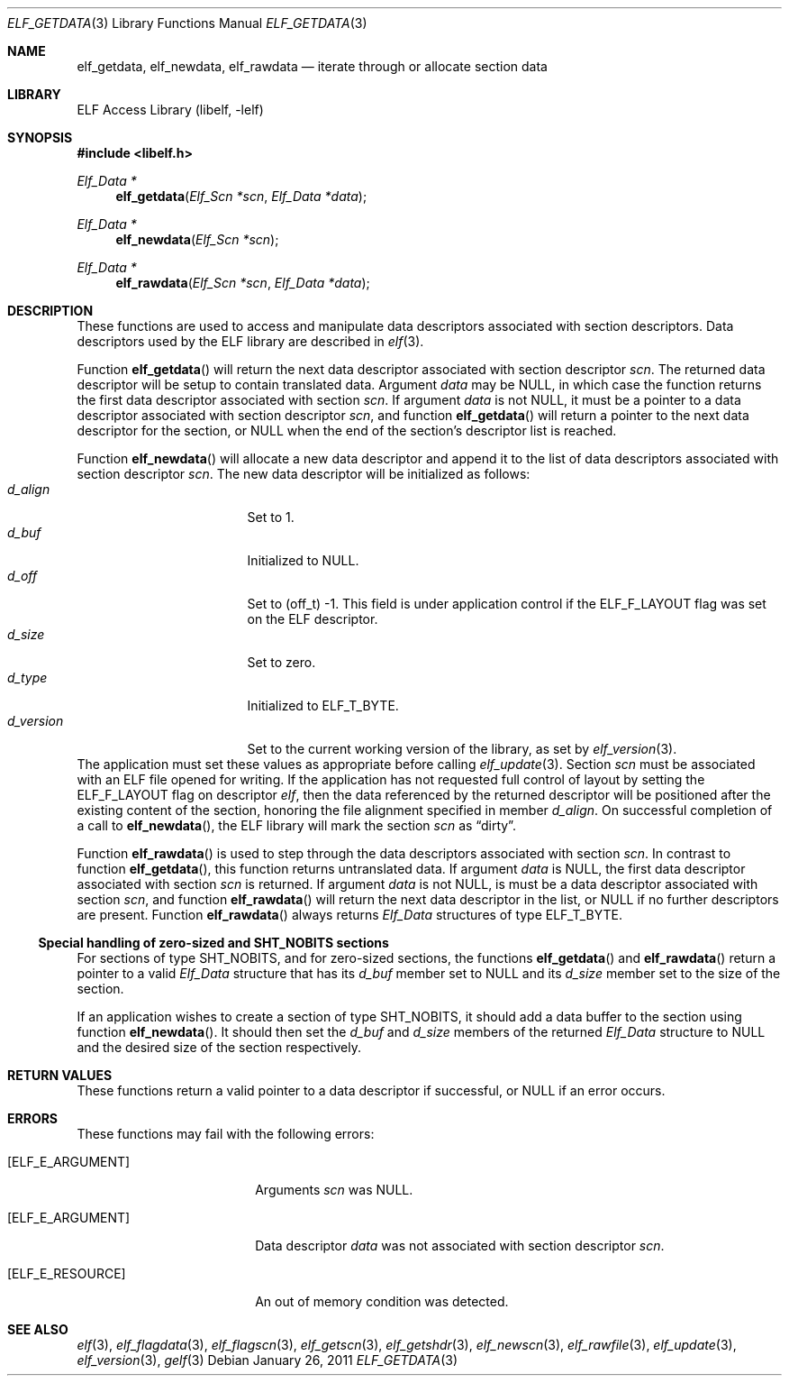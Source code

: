 .\" Copyright (c) 2006,2008,2010-2011 Joseph Koshy.  All rights reserved.
.\"
.\" Redistribution and use in source and binary forms, with or without
.\" modification, are permitted provided that the following conditions
.\" are met:
.\" 1. Redistributions of source code must retain the above copyright
.\"    notice, this list of conditions and the following disclaimer.
.\" 2. Redistributions in binary form must reproduce the above copyright
.\"    notice, this list of conditions and the following disclaimer in the
.\"    documentation and/or other materials provided with the distribution.
.\"
.\" This software is provided by Joseph Koshy ``as is'' and
.\" any express or implied warranties, including, but not limited to, the
.\" implied warranties of merchantability and fitness for a particular purpose
.\" are disclaimed.  in no event shall Joseph Koshy be liable
.\" for any direct, indirect, incidental, special, exemplary, or consequential
.\" damages (including, but not limited to, procurement of substitute goods
.\" or services; loss of use, data, or profits; or business interruption)
.\" however caused and on any theory of liability, whether in contract, strict
.\" liability, or tort (including negligence or otherwise) arising in any way
.\" out of the use of this software, even if advised of the possibility of
.\" such damage.
.\"
.\" $FreeBSD: release/9.0.0/lib/libelf/elf_getdata.3 221598 2011-05-07 11:29:48Z kaiw $
.\"
.Dd January 26, 2011
.Dt ELF_GETDATA 3
.Os
.Sh NAME
.Nm elf_getdata ,
.Nm elf_newdata ,
.Nm elf_rawdata
.Nd iterate through or allocate section data
.Sh LIBRARY
.Lb libelf
.Sh SYNOPSIS
.In libelf.h
.Ft "Elf_Data *"
.Fn elf_getdata "Elf_Scn *scn" "Elf_Data *data"
.Ft "Elf_Data *"
.Fn elf_newdata "Elf_Scn *scn"
.Ft "Elf_Data *"
.Fn elf_rawdata "Elf_Scn *scn" "Elf_Data *data"
.Sh DESCRIPTION
These functions are used to access and manipulate data descriptors
associated with section descriptors.
Data descriptors used by the ELF library are described in
.Xr elf 3 .
.Pp
Function
.Fn elf_getdata
will return the next data descriptor associated with section descriptor
.Ar scn .
The returned data descriptor will be setup to contain translated data.
Argument
.Ar data
may be NULL, in which case the function returns the first data descriptor
associated with section
.Ar scn .
If argument
.Ar data
is not NULL, it must be a pointer to a data descriptor associated with
section descriptor
.Ar scn ,
and function
.Fn elf_getdata
will return a pointer to the next data descriptor for the section,
or NULL when the end of the section's descriptor list is reached.
.Pp
Function
.Fn elf_newdata
will allocate a new data descriptor and append it to the list of data
descriptors associated with section descriptor
.Ar scn .
The new data descriptor will be initialized as follows:
.Bl -tag -width "d_version" -compact -offset indent
.It Va d_align
Set to 1.
.It Va d_buf
Initialized to NULL.
.It Va d_off
Set to (off_t) -1.
This field is under application control if the
.Dv ELF_F_LAYOUT
flag was set on the ELF descriptor.
.It Va d_size
Set to zero.
.It Va d_type
Initialized to
.Dv ELF_T_BYTE .
.It Va d_version
Set to the current working version of the library, as set by
.Xr elf_version 3 .
.El
The application must set these values as appropriate before
calling
.Xr elf_update 3 .
Section
.Ar scn
must be associated with an ELF file opened for writing.
If the application has not requested full control of layout by
setting the
.Dv ELF_F_LAYOUT
flag on descriptor
.Ar elf ,
then the data referenced by the returned descriptor will be positioned
after the existing content of the section, honoring the file alignment
specified in member
.Va d_align .
On successful completion of a call to
.Fn elf_newdata ,
the ELF library will mark the section
.Ar scn
as
.Dq dirty .
.Pp
Function
.Fn elf_rawdata
is used to step through the data descriptors associated with
section
.Ar scn .
In contrast to function
.Fn elf_getdata ,
this function returns untranslated data.
If argument
.Ar data
is NULL, the first data descriptor associated with section
.Ar scn
is returned.
If argument
.Ar data
is not NULL, is must be a data descriptor associated with
section
.Ar scn ,
and function
.Fn elf_rawdata
will return the next data descriptor in the list, or NULL
if no further descriptors are present.
Function
.Fn elf_rawdata
always returns
.Vt Elf_Data
structures of type
.Dv ELF_T_BYTE .
.Ss Special handling of zero-sized and SHT_NOBITS sections
For sections of type
.Dv SHT_NOBITS,
and for zero-sized sections,
the functions
.Fn elf_getdata
and
.Fn elf_rawdata
return a pointer to a valid
.Vt Elf_Data
structure that has its
.Va d_buf
member set to NULL and its
.Va d_size
member set to the size of the section.
.Pp
If an application wishes to create a section of type
.Dv SHT_NOBITS ,
it should add a data buffer to the section using function
.Fn elf_newdata .
It should then set the
.Va d_buf
and
.Va d_size
members of the returned
.Vt Elf_Data
structure to NULL and the desired size of the section respectively.
.Sh RETURN VALUES
These functions return a valid pointer to a data descriptor if successful, or
NULL if an error occurs.
.Sh ERRORS
These functions may fail with the following errors:
.Bl -tag -width "[ELF_E_RESOURCE]" 
.It Bq Er ELF_E_ARGUMENT
Arguments
.Ar scn
was NULL.
.It Bq Er ELF_E_ARGUMENT
Data descriptor
.Ar data
was not associated with section descriptor
.Ar scn .
.It Bq Er ELF_E_RESOURCE
An out of memory condition was detected.
.El
.Sh SEE ALSO
.Xr elf 3 ,
.Xr elf_flagdata 3 ,
.Xr elf_flagscn 3 ,
.Xr elf_getscn 3 ,
.Xr elf_getshdr 3 ,
.Xr elf_newscn 3 ,
.Xr elf_rawfile 3 ,
.Xr elf_update 3 ,
.Xr elf_version 3 ,
.Xr gelf 3
